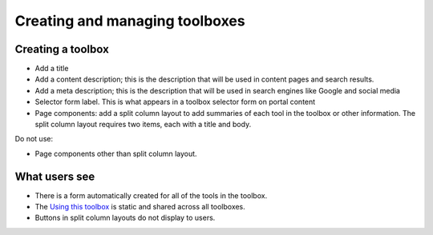 ================================
Creating and managing toolboxes
================================

Creating a toolbox
=====================

* Add a title
* Add a content description; this is the description that will be used in content pages and search results.
* Add a meta description; this is the description that will be used in search engines like Google and social media
* Selector form label.  This is what appears in a toolbox selector form on portal content
* Page components: add a split column layout to add summaries of each tool in the toolbox or other information.  The split column layout requires two items, each with a title and body.  


Do not use:

* Page components other than split column layout.

What users see
=================

* There is a form automatically created for all of the tools in the toolbox.  
* The `Using this toolbox <https://www.illinoislegalaid.org/block/231>`_ is static and shared across all toolboxes.
* Buttons in split column layouts do not display to users.


.. image:: ../assets/toolbox_view.png